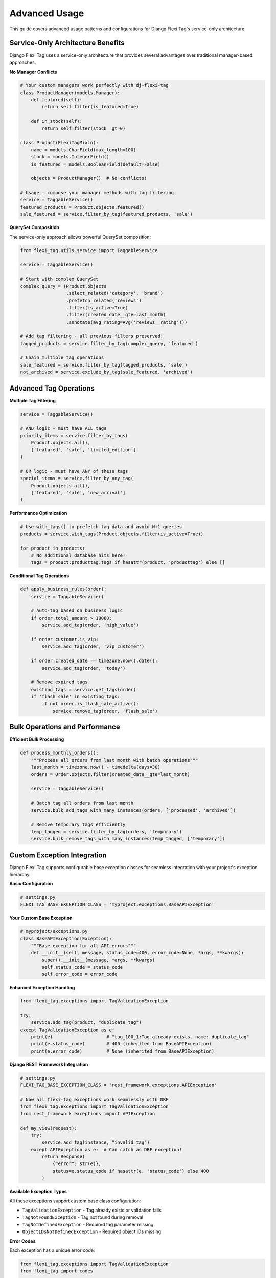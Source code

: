 =============
Advanced Usage
=============

This guide covers advanced usage patterns and configurations for Django Flexi Tag's service-only architecture.

Service-Only Architecture Benefits
---------------------------------

Django Flexi Tag uses a service-only architecture that provides several advantages over traditional manager-based approaches:

**No Manager Conflicts**

.. code-block:: python

    # Your custom managers work perfectly with dj-flexi-tag
    class ProductManager(models.Manager):
        def featured(self):
            return self.filter(is_featured=True)

        def in_stock(self):
            return self.filter(stock__gt=0)

    class Product(FlexiTagMixin):
        name = models.CharField(max_length=100)
        stock = models.IntegerField()
        is_featured = models.BooleanField(default=False)

        objects = ProductManager()  # No conflicts!

    # Usage - compose your manager methods with tag filtering
    service = TaggableService()
    featured_products = Product.objects.featured()
    sale_featured = service.filter_by_tag(featured_products, 'sale')

**QuerySet Composition**

The service-only approach allows powerful QuerySet composition:

.. code-block:: python

    from flexi_tag.utils.service import TaggableService

    service = TaggableService()

    # Start with complex QuerySet
    complex_query = (Product.objects
                     .select_related('category', 'brand')
                     .prefetch_related('reviews')
                     .filter(is_active=True)
                     .filter(created_date__gte=last_month)
                     .annotate(avg_rating=Avg('reviews__rating')))

    # Add tag filtering - all previous filters preserved!
    tagged_products = service.filter_by_tag(complex_query, 'featured')

    # Chain multiple tag operations
    sale_featured = service.filter_by_tag(tagged_products, 'sale')
    not_archived = service.exclude_by_tag(sale_featured, 'archived')

Advanced Tag Operations
---------------------

**Multiple Tag Filtering**

.. code-block:: python

    service = TaggableService()

    # AND logic - must have ALL tags
    priority_items = service.filter_by_tags(
        Product.objects.all(),
        ['featured', 'sale', 'limited_edition']
    )

    # OR logic - must have ANY of these tags
    special_items = service.filter_by_any_tag(
        Product.objects.all(),
        ['featured', 'sale', 'new_arrival']
    )

**Performance Optimization**

.. code-block:: python

    # Use with_tags() to prefetch tag data and avoid N+1 queries
    products = service.with_tags(Product.objects.filter(is_active=True))

    for product in products:
        # No additional database hits here!
        tags = product.producttag.tags if hasattr(product, 'producttag') else []

**Conditional Tag Operations**

.. code-block:: python

    def apply_business_rules(order):
        service = TaggableService()

        # Auto-tag based on business logic
        if order.total_amount > 10000:
            service.add_tag(order, 'high_value')

        if order.customer.is_vip:
            service.add_tag(order, 'vip_customer')

        if order.created_date == timezone.now().date():
            service.add_tag(order, 'today')

        # Remove expired tags
        existing_tags = service.get_tags(order)
        if 'flash_sale' in existing_tags:
            if not order.is_flash_sale_active():
                service.remove_tag(order, 'flash_sale')

Bulk Operations and Performance
-----------------------------

**Efficient Bulk Processing**

.. code-block:: python

    def process_monthly_orders():
        """Process all orders from last month with batch operations"""
        last_month = timezone.now() - timedelta(days=30)
        orders = Order.objects.filter(created_date__gte=last_month)

        service = TaggableService()

        # Batch tag all orders from last month
        service.bulk_add_tags_with_many_instances(orders, ['processed', 'archived'])

        # Remove temporary tags efficiently
        temp_tagged = service.filter_by_tag(orders, 'temporary')
        service.bulk_remove_tags_with_many_instances(temp_tagged, ['temporary'])

Custom Exception Integration
---------------------------

Django Flexi Tag supports configurable base exception classes for seamless integration with your project's exception hierarchy.

**Basic Configuration**

.. code-block:: python

    # settings.py
    FLEXI_TAG_BASE_EXCEPTION_CLASS = 'myproject.exceptions.BaseAPIException'

**Your Custom Base Exception**

.. code-block:: python

    # myproject/exceptions.py
    class BaseAPIException(Exception):
        """Base exception for all API errors"""
        def __init__(self, message, status_code=400, error_code=None, *args, **kwargs):
            super().__init__(message, *args, **kwargs)
            self.status_code = status_code
            self.error_code = error_code

**Enhanced Exception Handling**

.. code-block:: python

    from flexi_tag.exceptions import TagValidationException

    try:
        service.add_tag(product, "duplicate_tag")
    except TagValidationException as e:
        print(e)                    # "tag_100_1:Tag already exists. name: duplicate_tag"
        print(e.status_code)        # 400 (inherited from BaseAPIException)
        print(e.error_code)         # None (inherited from BaseAPIException)

**Django REST Framework Integration**

.. code-block:: python

    # settings.py
    FLEXI_TAG_BASE_EXCEPTION_CLASS = 'rest_framework.exceptions.APIException'

    # Now all flexi-tag exceptions work seamlessly with DRF
    from flexi_tag.exceptions import TagValidationException
    from rest_framework.exceptions import APIException

    def my_view(request):
        try:
            service.add_tag(instance, "invalid_tag")
        except APIException as e:  # Can catch as DRF exception!
            return Response(
                {"error": str(e)},
                status=e.status_code if hasattr(e, 'status_code') else 400
            )

**Available Exception Types**

All these exceptions support custom base class configuration:

* ``TagValidationException`` - Tag already exists or validation fails
* ``TagNotFoundException`` - Tag not found during removal
* ``TagNotDefinedException`` - Required tag parameter missing
* ``ObjectIDsNotDefinedException`` - Required object IDs missing

**Error Codes**

Each exception has a unique error code:

.. code-block:: python

    from flexi_tag.exceptions import TagValidationException
    from flexi_tag import codes

    exception = TagValidationException(name="test")
    print(exception.code)  # Same as codes.tag_100_1

Custom Tag Model Configuration
----------------------------

The `generate_tag_models` command creates tag models with default settings, but you might want to customize this generation. You can create your own management command that extends the default one:

.. code-block:: python

    from django.core.management.base import BaseCommand
    from flexi_tag.management.commands.generate_tag_models import Command as BaseGenerateTagModelsCommand

    class Command(BaseGenerateTagModelsCommand):
        help = "Generate custom tag models for all models that inherit from FlexiTagMixin"

        def handle(self, *args, **options):
            # Customize the model template
            self.model_template = """
            # Custom model template
            from django.db import models
            from flexi_tag.utils.compat import JSONField

            class {{ model_name }}Tag(models.Model):
                instance = models.OneToOneField(
                    "{{ app_label }}.{{ model_name }}",
                    on_delete=models.CASCADE,
                    primary_key=True,
                )
                tags = JSONField(default=list)
                # Add custom fields here
                last_tagged_at = models.DateTimeField(auto_now=True)

                class Meta:
                    app_label = "{{ app_label }}"
                    db_table = "{{ app_label }}_{{ model_lower_name }}_tag"
            """
            super().handle(*args, **options)

Tag Validation
------------

You can implement custom tag validation by extending the TaggableService class:

.. code-block:: python

    from flexi_tag.utils.service import TaggableService
    from flexi_tag.exceptions import TagValidationException

    class MyTaggableService(TaggableService):
        def __validate_tag_key(self, key: str) -> bool:
            # Call the parent implementation
            super().__validate_tag_key(key)

            # Add custom validation
            if len(key) < 3:
                raise TagValidationException(name=key, message="Tag must be at least 3 characters long")

            # Only allow alphanumeric tags
            if not key.isalnum():
                raise TagValidationException(name=key, message="Tag must be alphanumeric")

            return True

Querying Tagged Objects
--------------------

To efficiently query objects by their tags, you can use PostgreSQL's JSON operators:

.. code-block:: python

    # Find all objects with a specific tag
    objects_with_tag = YourModel.objects.filter(yourmodeltag__tags__contains=["important"])

    # Find objects with any of these tags
    objects_with_any_tag = YourModel.objects.filter(yourmodeltag__tags__overlap=["urgent", "important"])

Using with Non-PostgreSQL Databases
---------------------------------

While Django Flexi Tag is optimized for PostgreSQL using its native JSON support, you can use it with other databases by customizing the tag model generation. For example, to use it with SQLite or MySQL:

1. Create a custom JSONField implementation
2. Update the model template in a custom management command
3. Ensure your database can efficiently query the tag field

Troubleshooting
--------------

Model Detection Issues
~~~~~~~~~~~~~~~~~~~~~

If the ``generate_tag_models`` command doesn't detect your newly added FlexiTagMixin models:

.. code-block:: bash

    # Try force reloading models
    python manage.py generate_tag_models --force-reload

    # Or restart your Django development server and try again
    python manage.py runserver

Common causes:

- Models module hasn't been imported yet
- Django's model cache hasn't been updated
- Circular import issues

Manager Missing Issues
~~~~~~~~~~~~~~~~~~~~

If you see errors about missing ``objects`` or ``tag_objects`` managers:

1. Ensure your models properly inherit from FlexiTagMixin
2. Check that the Django app is properly configured in ``ready()`` method
3. Verify model registration in Django's app registry

Template Engine Issues
~~~~~~~~~~~~~~~~~~~~

If you encounter template engine configuration errors:

.. code-block:: python

    # Ensure your settings.py has proper TEMPLATES configuration
    TEMPLATES = [
        {
            'BACKEND': 'django.template.backends.django.DjangoTemplates',
            'DIRS': [],
            'APP_DIRS': True,
            'OPTIONS': {
                'context_processors': [
                    # ... your context processors
                ],
            },
        },
    ]

Performance Considerations
-----------------------

For large datasets, consider these performance optimizations:

1. Create database indexes on the tags field
2. Use batch processing for bulk tag operations
3. Consider denormalizing critical tag data for faster queries
4. Use caching for frequently accessed tag information

Security Considerations
--------------------

When implementing tag systems, be aware of these security concerns:

1. Validate tag input to prevent injection attacks
2. Implement permission checks for tag management
3. Consider the visibility of tags in your API responses
4. Audit tag changes for sensitive data
